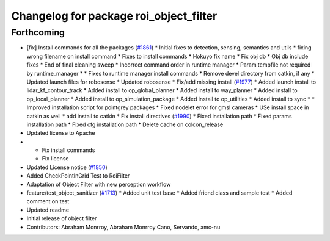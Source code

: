 ^^^^^^^^^^^^^^^^^^^^^^^^^^^^^^^^^^^^^^^
Changelog for package roi_object_filter
^^^^^^^^^^^^^^^^^^^^^^^^^^^^^^^^^^^^^^^

Forthcoming
-----------
* [fix] Install commands for all the packages (`#1861 <https://github.com/kfunaoka/Autoware/issues/1861>`_)
  * Initial fixes to detection, sensing, semantics and utils
  * fixing wrong filename on install command
  * Fixes to install commands
  * Hokuyo fix name
  * Fix obj db
  * Obj db include fixes
  * End of final cleaning sweep
  * Incorrect command order in runtime manager
  * Param tempfile not required by runtime_manager
  * * Fixes to runtime manager install commands
  * Remove devel directory from catkin, if any
  * Updated launch files for robosense
  * Updated robosense
  * Fix/add missing install (`#1977 <https://github.com/kfunaoka/Autoware/issues/1977>`_)
  * Added launch install to lidar_kf_contour_track
  * Added install to op_global_planner
  * Added install to way_planner
  * Added install to op_local_planner
  * Added install to op_simulation_package
  * Added install to op_utilities
  * Added install to sync
  * * Improved installation script for pointgrey packages
  * Fixed nodelet error for gmsl cameras
  * USe install space in catkin as well
  * add install to catkin
  * Fix install directives (`#1990 <https://github.com/kfunaoka/Autoware/issues/1990>`_)
  * Fixed installation path
  * Fixed params installation path
  * Fixed cfg installation path
  * Delete cache on colcon_release
* Updated license to Apache
* * Fix install commands
  * Fix license
* Updated License notice (`#1850 <https://github.com/kfunaoka/Autoware/issues/1850>`_)
* Added CheckPointInGrid Test to RoiFilter
* Adaptation of Object Filter with new perception workflow
* feature/test_object_sanitizer (`#1713 <https://github.com/kfunaoka/Autoware/issues/1713>`_)
  * Added unit test base
  * Added friend class and sample test
  * Added comment on test
* Updated readme
* Initial release of object filter
* Contributors: Abraham Monrroy, Abraham Monrroy Cano, Servando, amc-nu
